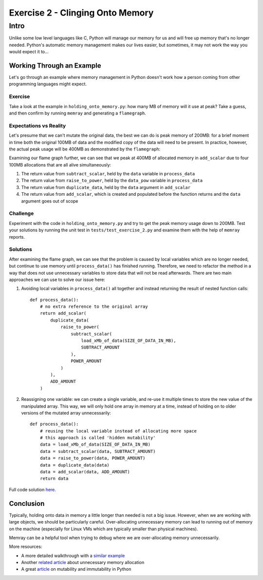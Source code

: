 Exercise 2 - Clinging Onto Memory
=================================

Intro
-----

Unlike some low level languages like C, Python will manage our memory for us and will free up memory
that's no longer needed. Python's automatic memory management makes our lives easier, but sometimes,
it may not work the way you would expect it to...

Working Through an Example
^^^^^^^^^^^^^^^^^^^^^^^^^^

Let's go through an example where memory management in Python doesn't work how a person coming from
other programming languages might expect.

Exercise
""""""""

Take a look at the example in ``holding_onto_memory.py``: how many MB of memory will it use at peak?
Take a guess, and then confirm by running ``memray`` and generating a ``flamegraph``.

Expectations vs Reality
"""""""""""""""""""""""

Let's presume that we can't mutate the original data, the best we can do is peak memory of 200MB:
for a brief moment in time both the original 100MB of data and the modified copy of the data will
need to be present. In practice, however, the actual peak usage will be 400MB as demonstrated by the
``flamegraph``:

.. image:: ../_static/images/exercise2_flamegraph.png

Examining our flame graph further, we can see that we peak at 400MB of allocated memory in
``add_scalar`` due to four 100MB allocations that are all alive simultaneously:

1. The return value from ``subtract_scalar``, held by the ``data`` variable in ``process_data``
2. The return value from ``raise_to_power``, held by the ``data_pow`` variable in ``process_data``
3. The return value from ``duplicate_data``, held by the ``data`` argument in ``add_scalar``
4. The return value from ``add_scalar``, which is created and populated before the function returns
   and the ``data`` argument goes out of scope

Challenge
"""""""""

Experiment with the code in ``holding_onto_memory.py`` and try to get the peak memory usage down to
200MB. Test your solutions by running the unit test in ``tests/test_exercise_2.py`` and examine them
with the help of ``memray`` reports.


Solutions
"""""""""

.. raw:: html

   <details>
   <summary><i>Toggle to see the sample solutions</i></summary>

After examining the flame graph, we can see that the problem is caused by local variables which are
no longer needed, but continue to use memory until ``process_data()`` has finished running.
Therefore, we need to refactor the method in a way that does not use unnecessary variables to store
data that will not be read afterwards. There are two main approaches we can use to solve our issue
here:

1. Avoiding local variables in ``process_data()`` all together and instead returning the result
   of nested function calls::

    def process_data():
        # no extra reference to the original array
        return add_scalar(
            duplicate_data(
                raise_to_power(
                    subtract_scalar(
                        load_xMb_of_data(SIZE_OF_DATA_IN_MB),
                        SUBTRACT_AMOUNT
                    ),
                    POWER_AMOUNT
                )
            ),
            ADD_AMOUNT
        )

2. Reassigning one variable: we can create a single variable, and re-use it multiple times to store
   the new value of the manipulated array. This way, we will only hold one array in memory at a time,
   instead of holding on to older versions of the mutated array unnecessarily::

    def process_data():
        # reusing the local variable instead of allocating more space
        # this approach is called 'hidden mutability'
        data = load_xMb_of_data(SIZE_OF_DATA_IN_MB)
        data = subtract_scalar(data, SUBTRACT_AMOUNT)
        data = raise_to_power(data, POWER_AMOUNT)
        data = duplicate_data(data)
        data = add_scalar(data, ADD_AMOUNT)
        return data

Full code solution `here
<https://github.com/bloomberg/memray/blob/main/docs/tutorials/solutions/exercise_2/holding_onto_memory.py>`_.

.. raw:: html

   </details>

Conclusion
^^^^^^^^^^

Typically, holding onto data in memory a little longer than needed is not a big issue. However, when
we are working with large objects, we should be particularly careful. Over-allocating unnecessary
memory can lead to running out of memory on the machine (especially for Linux VMs which are
typically smaller than physical machines).

Memray can be a helpful tool when trying to debug where we are over-allocating memory unnecessarily.

More resources:

- A more detailed walkthrough with a `similar example
  <https://pythonspeed.com/articles/function-calls-prevent-garbage-collection/>`_
- Another `related article <https://pythonspeed.com/articles/minimizing-copying/>`_ about
  unnecessary memory allocation
- A great `article <https://pythonsimplified.com/mutability-immutability-in-python/>`_ on mutability
  and immutability in Python
